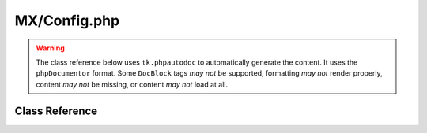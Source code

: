 =============
MX/Config.php
=============

.. warning::
	The class reference below uses ``tk.phpautodoc`` to automatically generate the content.  It uses the ``phpDocumentor`` format.  Some ``DocBlock`` tags *may not* be supported, formatting *may not* render properly, content *may not* be missing, or content *may not* load at all.

Class Reference
===============



.. phpautomodule::
	:filename: ../third_party/MX/Config.php
	:members:
	:undoc-members:



